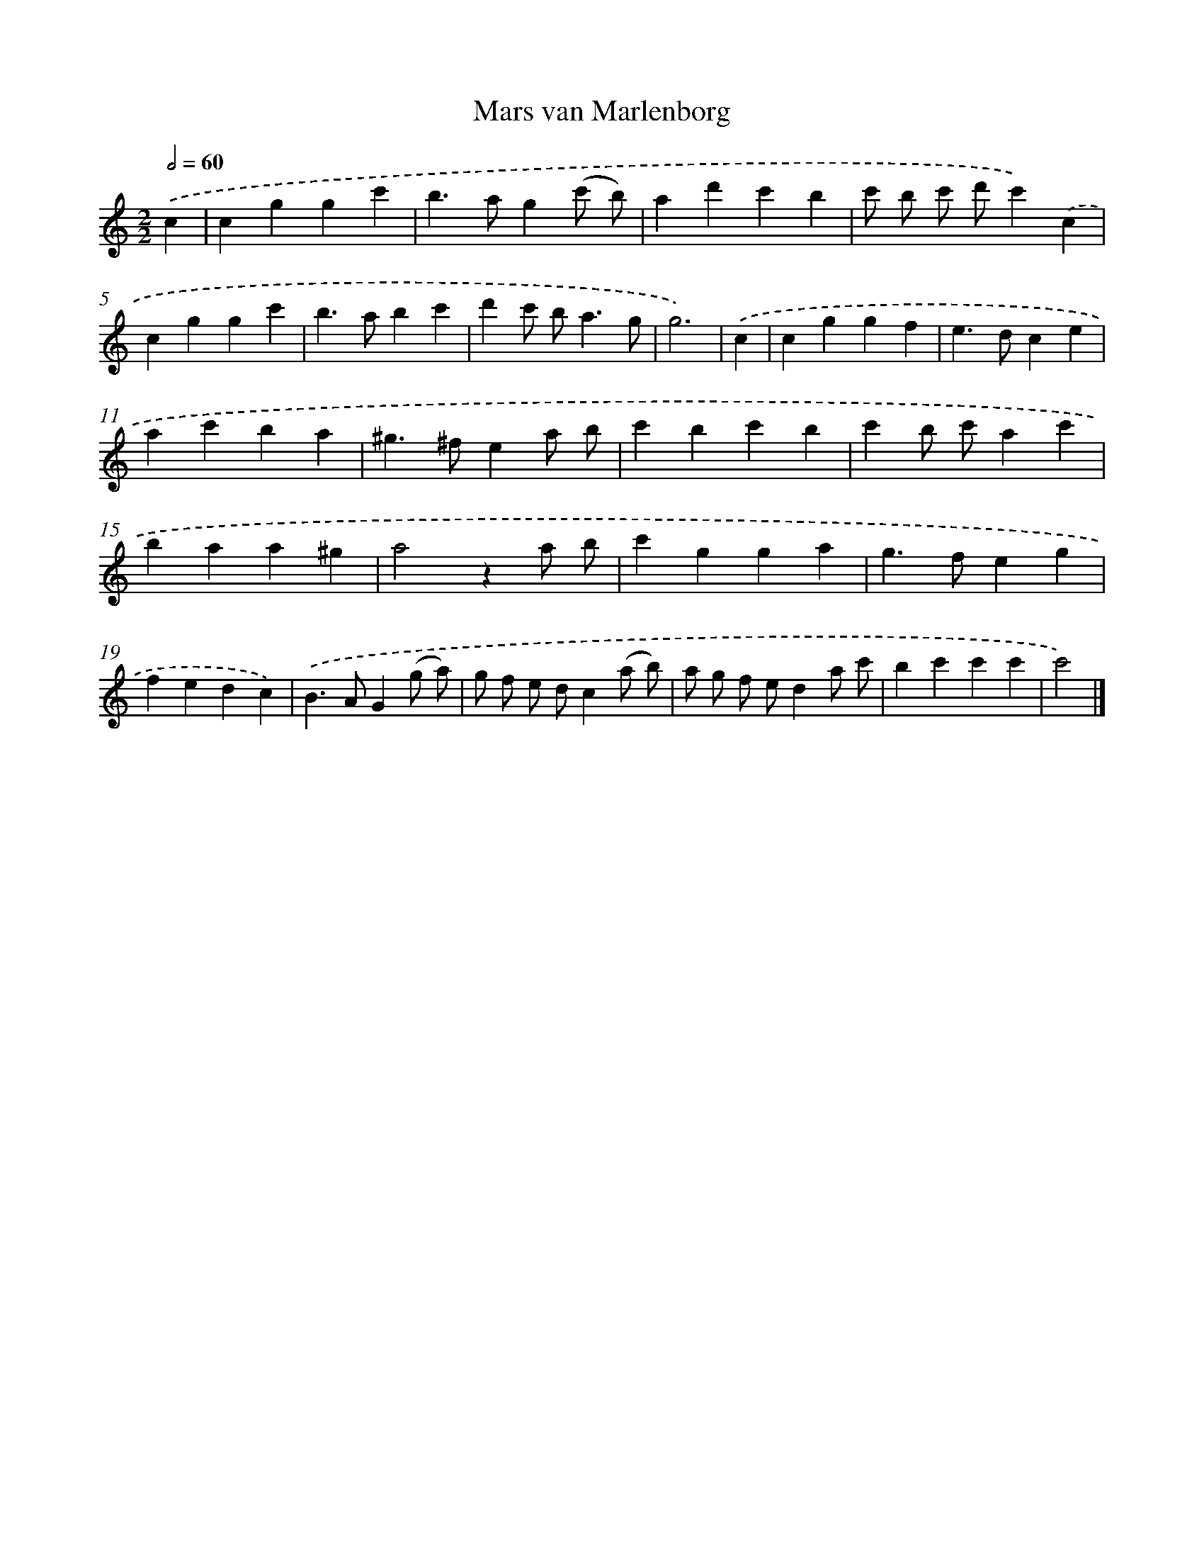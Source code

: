 X: 15948
T: Mars van Marlenborg
%%abc-version 2.0
%%abcx-abcm2ps-target-version 5.9.1 (29 Sep 2008)
%%abc-creator hum2abc beta
%%abcx-conversion-date 2018/11/01 14:37:58
%%humdrum-veritas 3032478588
%%humdrum-veritas-data 787749605
%%continueall 1
%%barnumbers 0
L: 1/4
M: 2/2
Q: 1/2=60
K: C clef=treble
.('c [I:setbarnb 1]|
cggc' |
b>ag(c'/ b/) |
ad'c'b |
c'/ b/ c'/ d'/c').('c |
cggc' |
b>abc' |
d'c'/ b<ag/ |
g3) |
.('c [I:setbarnb 9]|
cggf |
e>dce |
ac'ba |
^g>^fea/ b/ |
c'bc'b |
c'b/ c'/ac' |
baa^g |
a2za/ b/ |
c'gga |
g>feg |
fedc) |
.('B>AG(g/ a/) |
g/ f/ e/ d/c(a/ b/) |
a/ g/ f/ e/da/ c'/ |
bc'c'c' |
c'2) |]

